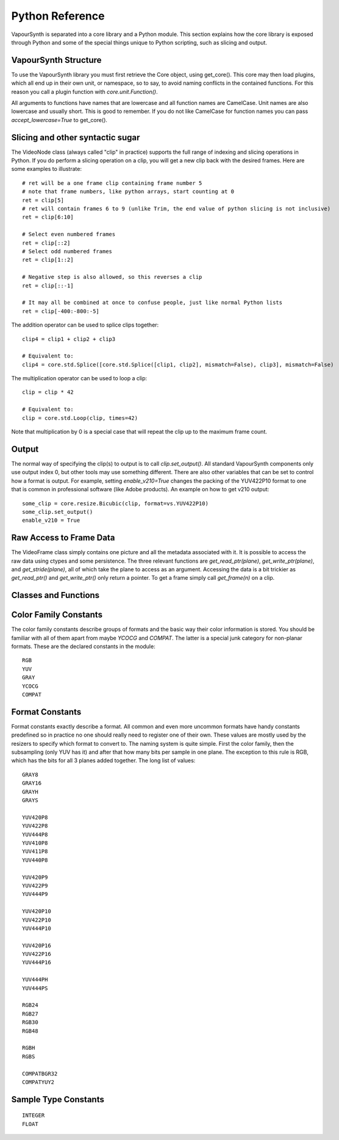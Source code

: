 .. _pythonreference:

Python Reference
================

VapourSynth is separated into a core library and a Python module. This section
explains how the core library is exposed through Python and some of the
special things unique to Python scripting, such as slicing and output.


VapourSynth Structure
#####################

To use the VapourSynth library you must first retrieve the Core object, using
get_core(). This core may then load plugins, which all end up in their own unit,
or namespace, so to say, to avoid naming conflicts in the contained functions.
For this reason you call a plugin function with *core.unit.Function()*.

All arguments to functions have names that are lowercase and all function names
are CamelCase. Unit names are also lowercase and usually short. This is good to
remember. If you do not like CamelCase for function names you can pass
*accept_lowercase=True* to get_core().

Slicing and other syntactic sugar
#################################

The VideoNode class (always called "clip" in practice) supports the full
range of indexing and slicing operations in Python. If you do perform a slicing
operation on a clip, you will get a new clip back with the desired frames.
Here are some examples to illustrate::

   # ret will be a one frame clip containing frame number 5
   # note that frame numbers, like python arrays, start counting at 0
   ret = clip[5]
   # ret will contain frames 6 to 9 (unlike Trim, the end value of python slicing is not inclusive)
   ret = clip[6:10]

   # Select even numbered frames
   ret = clip[::2]
   # Select odd numbered frames
   ret = clip[1::2]

   # Negative step is also allowed, so this reverses a clip
   ret = clip[::-1]

   # It may all be combined at once to confuse people, just like normal Python lists
   ret = clip[-400:-800:-5]

The addition operator can be used to splice clips together::

   clip4 = clip1 + clip2 + clip3

   # Equivalent to:
   clip4 = core.std.Splice([core.std.Splice([clip1, clip2], mismatch=False), clip3], mismatch=False)

The multiplication operator can be used to loop a clip::

   clip = clip * 42

   # Equivalent to:
   clip = core.std.Loop(clip, times=42)
   
Note that multiplication by 0 is a special case that will repeat the clip up to the maximum frame count.

Output
######

The normal way of specifying the clip(s) to output is to call
*clip.set_output()*. All standard VapourSynth components only use output
index 0, but other tools may use something different.
There are also other variables that can be set to control how a format is
output. For example, setting *enable_v210=True* changes the packing of the
YUV422P10 format to one that is common in professional software (like Adobe
products).
An example on how to get v210 output::

   some_clip = core.resize.Bicubic(clip, format=vs.YUV422P10)
   some_clip.set_output()
   enable_v210 = True

Raw Access to Frame Data
########################

The VideoFrame class simply contains one picture and all the metadata
associated with it. It is possible to access the raw data using ctypes and
some persistence. The three relevant functions are *get_read_ptr(plane)*,
*get_write_ptr(plane)*, and *get_stride(plane)*, all of which take the plane
to access as an argument. Accessing the data is a bit trickier as
*get_read_ptr()* and *get_write_ptr()* only return a pointer. To get a frame
simply call *get_frame(n)* on a clip.

Classes and Functions
#####################
.. py:function:: get_core([threads = 0, add_cache = True, accept_lowercase = False])

   Get the singleton Core object. If it is the first time the function is called,
   the Core will be instantiated with the given options. If the Core has already
   been instantiated, all options are ignored. Setting *threads* to a value
   greater than zero overrides the autodetection.

.. py:function:: set_message_handler(handler_func)

   Sets a function to handle all debug output and fatal errors. The function should have the form *handler(level, message)*,
   where level corresponds to the vapoursynth.mt constants. Passing *None* restores the default handler, which prints to stderr.
   
.. py:function:: get_output([index = 0])

   Get a previously set output node. Throws an error if the index hasn't been
   set.

.. py:function:: clear_output([index = 0])

   Clears a clip previously set for output.

.. py:function:: clear_outputs()

   Clears all clips set for output in the current environment.

.. py:class:: Core

   The *Core* class uses a singleton pattern. Use *get_core()* to obtain an
   instance. All loaded plugins are exposed as attributes of the core object.
   These attributes in turn hold the functions contained in the plugin.
   Use *get_plugins()* to obtain a full list of all currently loaded plugins
   you may call this way.
   
   .. py:attribute:: num_threads
      
      The number of concurrent threads used by the core. Can be set to change the number. Setting to a value less than one makes it default to the number of hardware threads.
      
   .. py:attribute:: add_cache
   
      For debugging purposes only. When set to *False* no caches will be automatically inserted between filters.
      
   .. py:attribute:: accept_lowercase
   
      When set to *True* function name lookups in the core are case insensitive. Don't distribute scripts that need it to be set.
      
   .. py:attribute:: max_cache_size
   
      Set the upper framebuffer cache size after which memory is aggressively
      freed. The value is in megabytes.

   .. py:method:: set_max_cache_size(mb)

      An alias for setting *max_cache_size*. Kept for compatibility with older scripts.

   .. py:method:: get_plugins()

      Returns a dict containing all loaded plugins and their functions.

   .. py:method:: list_functions()

      Works similar to *get_plugins()* but returns a human-readable string.

   .. py:method:: register_format(color_family, sample_type, bits_per_sample, subsampling_w, subsampling_h)

      Register a new Format object or obtain a reference to an existing one if
      it has already been registered. Invalid formats throw an exception.

   .. py:method:: get_format(id)

      Retrieve a Format object corresponding to the specified id. Returns None if there is no format with that *id*.

   .. py:method:: version()

      Returns version information as a string.
      
   .. py:method:: version_number()

      Returns the core version as a number.

.. py:class:: VideoNode

   Represents a video clip. The class itself supports indexing and slicing to
   perform trim, reverse and selectevery operations. Several operators are also
   defined for the VideoNode class: addition appends clips and multiplication
   repeats them. Note that slicing and indexing always return a new VideoNode
   object and not a VideoFrame.

   .. py:attribute:: format

      A Format object describing the frame data. If the format can change
      between frames, this value is None.

   .. py:attribute:: width

      The width of the video. This value will be 0 if the width and height can
      change between frames.

   .. py:attribute:: height

      The height of the video. This value will be 0 if the width and height can
      change between frames.

   .. py:attribute:: num_frames

      The number of frames in the clip. This value will be 0 if the total number
      of frames is unknown or infinite.

   .. py:attribute:: fps_num

      The numerator of the framerate. If the clip has variable framerate, the
      value will be 0.

   .. py:attribute:: fps_den

      The denominator of the framerate. If the clip has variable framerate, the
      value will be 0.

   .. py:attribute:: flags

      Special flags set for this clip. This attribute should normally be
      ignored.

   .. py:method:: get_frame(n)

      Returns a VideoFrame from position n.

   .. py:method:: set_output(index = 0)

      Set the clip to be accessible for output. This is the standard way to
      specify which clip(s) to output. All VapourSynth tools (vsvfw, vsfs,
      vspipe) use the clip in *index* 0.

   .. py:method:: output(fileobj[, y4m = False, prefetch = 0, progress_update = None])
 
      Write the whole clip to the specified file handle. It is possible to pipe to stdout by specifying *sys.stdout* as the file.
      YUV4MPEG2 headers will be added when *y4m* is true.
      The current progress can be reported by passing a callback function of the form *func(current_frame, total_frames)* to *progress_update*.
      The *prefetch* argument is only for debugging purposes and should never need to be changed.
      
.. py:class:: VideoFrame

      This class represents a video frame and all metadata attached to it.

   .. py:attribute:: format

      A Format object describing the frame data.

   .. py:attribute:: width

      The width of the frame.

   .. py:attribute:: height

      The height of the frame.

   .. py:attribute:: readonly

      If *readonly* is True, the frame data and properties cannot be modified.

   .. py:attribute:: props

      This attribute holds all the frame's properties mapped as sub-attributes.

   .. py:method:: copy()

      Returns a writable copy of the frame.

   .. py:method:: get_read_ptr(plane)

      Returns a pointer to the raw frame data. The data may not be modified.
      
   .. py:method:: get_read_array(plane)

      Returns a memoryview of the frame data that's only valid as long as the VideoFrame object exists. The data may not be modified.

   .. py:method:: get_write_ptr(plane)

      Returns a pointer to the raw frame data. It may be modified using ctypes
      or some other similar python package.
      
   .. py:method:: get_write_array(plane)

      Returns a memoryview of the frame data that's only valid as long as the VideoFrame object exists.

   .. py:method:: get_stride(plane)

      Returns the stride between lines in a *plane*.

.. py:class:: Format

   This class represents all information needed to describe a frame format. It
   holds the general color type, subsampling, number of planes and so on.
   The names map directly to the C API so consult it for more detailed
   information.

   .. py:attribute:: id

      A unique *id* identifying the format.

   .. py:attribute:: name

      A human readable name of the format.

   .. py:attribute:: color_family

      Which group of colorspaces the format describes.

   .. py:attribute:: sample_type

      If the format is integer or floating point based.

   .. py:attribute:: bits_per_sample

      How many bits are used to store one sample in one plane.

   .. py:attribute:: bytes_per_sample

      The actual storage is padded up to 2^n bytes for efficiency.

   .. py:attribute:: subsampling_w

      The subsampling for the second and third plane in the horizontal
      direction.

   .. py:attribute:: subsampling_h

      The subsampling for the second and third plane in the vertical direction.

   .. py:attribute:: num_planes

      The number of planes the format has.

.. py:class:: Plugin

   Plugin is a class that represents a loaded plugin and its namespace.

   .. py:method:: get_functions()

      Returns a dict containing all the functions in the plugin. You can access
      it by calling *core.std.get_functions()*. Replace *std* with the namespace
      of the plugin you want to query.

   .. py:method:: list_functions()

      Works similar to *get_functions()* but returns a human-readable string.
      
.. py:class:: Function

   Function is a simple wrapper class for a function provided by a VapourSynth plugin.
   Its main purpose is to be called and nothing else.
   
.. py:class:: Func

   Func is a simple wrapper class for VapourSynth VSFunc objects.
   Its main purpose is to be called and manage reference counting.

.. py:exception:: Error

   The standard exception class. This exception is thrown on most errors
   encountered in VapourSynth.

Color Family Constants
######################

The color family constants describe groups of formats and the basic way their
color information is stored. You should be familiar with all of them apart from
maybe *YCOCG* and *COMPAT*. The latter is a special junk category for non-planar
formats. These are the declared constants in the module::

   RGB
   YUV
   GRAY
   YCOCG
   COMPAT

Format Constants
################

Format constants exactly describe a format. All common and even more uncommon
formats have handy constants predefined so in practice no one should really
need to register one of their own. These values are mostly used by the resizers
to specify which format to convert to. The naming system is quite simple. First
the color family, then the subsampling (only YUV has it) and after that how many
bits per sample in one plane. The exception to this rule is RGB, which has the
bits for all 3 planes added together. The long list of values::

   GRAY8
   GRAY16
   GRAYH
   GRAYS

   YUV420P8
   YUV422P8
   YUV444P8
   YUV410P8
   YUV411P8
   YUV440P8

   YUV420P9
   YUV422P9
   YUV444P9

   YUV420P10
   YUV422P10
   YUV444P10

   YUV420P16
   YUV422P16
   YUV444P16

   YUV444PH
   YUV444PS

   RGB24
   RGB27
   RGB30
   RGB48

   RGBH
   RGBS

   COMPATBGR32
   COMPATYUY2

Sample Type Constants
#####################

::

   INTEGER
   FLOAT
